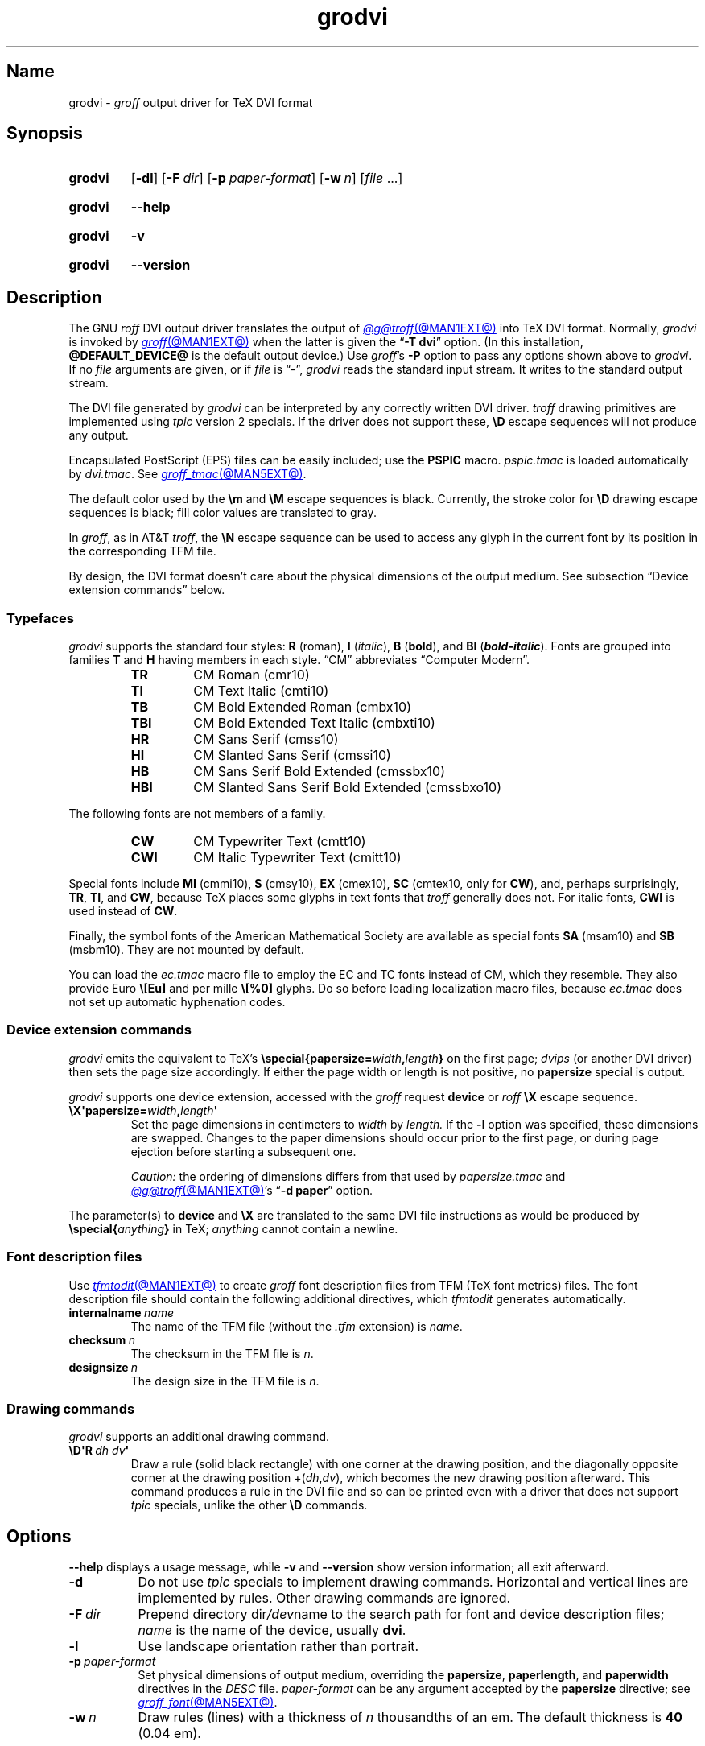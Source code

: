 .TH grodvi @MAN1EXT@ "@MDATE@" "groff @VERSION@"
.SH Name
grodvi \-
.I groff
output driver for TeX DVI format
.
.
.\" ====================================================================
.\" Legal Terms
.\" ====================================================================
.\"
.\" Copyright (C) 1989-2024 Free Software Foundation, Inc.
.\"
.\" Permission is granted to make and distribute verbatim copies of this
.\" manual provided the copyright notice and this permission notice are
.\" preserved on all copies.
.\"
.\" Permission is granted to copy and distribute modified versions of
.\" this manual under the conditions for verbatim copying, provided that
.\" the entire resulting derived work is distributed under the terms of
.\" a permission notice identical to this one.
.\"
.\" Permission is granted to copy and distribute translations of this
.\" manual into another language, under the above conditions for
.\" modified versions, except that this permission notice may be
.\" included in translations approved by the Free Software Foundation
.\" instead of in the original English.
.
.
.\" Save and disable compatibility mode (for, e.g., Solaris 10/11).
.do nr *groff_grodvi_1_man_C \n[.cp]
.cp 0
.
.\" Define fallback for groff 1.23's MR macro if the system lacks it.
.nr do-fallback 0
.if !\n(.f           .nr do-fallback 1 \" mandoc
.if  \n(.g .if !d MR .nr do-fallback 1 \" older groff
.if !\n(.g           .nr do-fallback 1 \" non-groff *roff
.if \n[do-fallback]  \{\
.  de MR
.    ie \\n(.$=1 \
.      I \%\\$1
.    el \
.      IR \%\\$1 (\\$2)\\$3
.  .
.\}
.rr do-fallback
.
.
.ie t .ds tx T\h'-.1667m'\v'.224m'E\v'-.224m'\h'-.125m'X
.el .ds tx TeX
.
.\" This macro definition is poor style from a portability standpoint,
.\" but it's a good test and demonstration of the standard font
.\" repertoire for the devices where it has any effect at all, and so
.\" should be retained.
.de FT
.  if '\\*(.T'dvi' .ft \\$1
..
.
.
.\" ====================================================================
.SH Synopsis
.\" ====================================================================
.
.SY grodvi
.RB [ \-dl ]
.RB [ \-F\~\c
.IR dir ]
.RB [ \-p\~\c
.IR paper-format ]
.RB [ \-w\~\c
.IR n ]
.RI [ file\~ .\|.\|.]
.YS
.
.
.P
.SY grodvi
.B \-\-help
.YS
.
.
.P
.SY grodvi
.B \-v
.YS
.
.SY grodvi
.B \%\-\-version
.YS
.
.
.\" ====================================================================
.SH Description
.\" ====================================================================
.
The GNU
.I roff
DVI output driver translates the output of
.MR @g@troff @MAN1EXT@
into \*[tx] DVI format.
.
Normally,
.I grodvi
is invoked by
.MR groff @MAN1EXT@
when the latter is given the
.RB \[lq] \-T\~dvi \[rq]
option.
.
(In this installation,
.B @DEFAULT_DEVICE@
is the default output device.)
.
Use
.IR groff 's
.B \-P
option to pass any options shown above to
.IR grodvi .
.
If no
.I file
arguments are given,
or if
.I file
is \[lq]\-\[rq],
.I grodvi
reads the standard input stream.
.
It writes to the standard output stream.
.
.
.P
The DVI file generated by
.I grodvi
can be interpreted by any correctly written DVI driver.
.
.I troff \" generic
drawing primitives are implemented using
.I tpic
version\~2 specials.
.
If the driver does not support these,
.B \[rs]D
escape sequences will not produce any output.
.
.
.P
Encapsulated PostScript (EPS) files can be easily included;
use the
.B PSPIC
macro.
.
.I pspic.tmac
is loaded automatically by
.IR dvi.tmac .
.
See
.MR groff_tmac @MAN5EXT@ .
.
.
.P
The default color used by the
.B \[rs]m
and
.B \[rs]M
escape sequences is black.
.
Currently,
the stroke color for
.B \[rs]D
drawing escape sequences is black;
fill color values are translated to gray.
.
.
.P
In
.IR groff ,
as in AT&T
.IR troff , \" AT&T
the
.B \[rs]N
escape sequence can be used to access any glyph in the current font by
its position in the corresponding TFM file.
.
.
.P
By design,
the DVI format doesn't care about the physical dimensions of the output
medium.
.
See subsection \[lq]Device extension commands\[rq] below.
.
.
.\" ====================================================================
.SS Typefaces
.\" ====================================================================
.
.I grodvi
supports the standard four styles:
.B R
(roman),
.B I
.RI ( italic ),
.B B
.RB ( bold ),
and
.B BI
(\f[BI]bold-italic\f[]).
.
Fonts are grouped into families
.B T
and
.B H
having members in each style.
.
\[lq]CM\[rq] abbreviates \[lq]Computer Modern\[rq].
.
.
.RS
.TP
.B TR
.FT TR
CM Roman (cmr10)
.FT
.
.TQ
.B TI
.FT TI
CM Text Italic (cmti10)
.FT
.
.TQ
.B TB
.FT TB
CM Bold Extended Roman (cmbx10)
.FT
.
.TQ
.B TBI
.FT TBI
CM Bold Extended Text Italic (cmbxti10)
.FT
.
.TQ
.B HR
.FT HR
CM Sans Serif (cmss10)
.FT
.
.TQ
.B HI
.FT HI
CM Slanted Sans Serif (cmssi10)
.FT
.
.TQ
.B HB
.FT HB
CM Sans Serif Bold Extended (cmssbx10)
.FT
.
.TQ
.B HBI
.FT HBI
CM Slanted Sans Serif Bold Extended (cmssbxo10)
.FT
.RE
.
.
.LP
The following fonts are not members of a family.
.
.
.RS
.TP
.B CW
.FT CW
CM Typewriter Text (cmtt10)
.FT
.
.TQ
.B CWI
.FT CWI
CM Italic Typewriter Text (cmitt10)
.FT
.RE
.
.
.P
Special fonts include
.B MI
(cmmi10),
.B S
(cmsy10),
.B EX
(cmex10),
.B SC
(cmtex10,
only for
.BR CW ),
and,
perhaps surprisingly,
.BR TR ,
.BR TI ,
and
.BR CW ,
.\" See font/devdvi/generate/Makefile for details.
because \*[tx] places some glyphs in text fonts that
.I troff \" generic
generally does not.
.
For italic fonts,
.B CWI
is used instead of
.BR CW .
.
.
.P
Finally,
the symbol fonts of the American Mathematical Society are available as
special fonts
.B SA
(msam10) and
.B SB
(msbm10).
.
They are not mounted by default.
.
.
.P
You can load the
.I ec.tmac
macro file to employ the EC and TC fonts instead of CM,
which they resemble.
.
They also provide Euro
.B \[rs][Eu]
and per mille
.B \[rs][%0]
glyphs.
.
Do so before loading localization macro files,
because
.I ec.tmac
does not set up automatic hyphenation codes.
.
.
.\" ====================================================================
. SS "Device extension commands"
.\" ====================================================================
.
.I grodvi
emits the equivalent to \*[tx]'s
.BI \%\[rs]special{\:\%papersize= width , length }
on the first page;
.I dvips
(or another DVI driver)
then sets the page size accordingly.
.
If either the page width or length is not positive,
no
.B \%papersize
special is output.
.
.
.P
.I grodvi
supports one device extension,
accessed with the
.I groff
request
.B \%device
or
.I roff
.B \[rs]X
escape sequence.
.
.
.TP
.BI \[rs]X\[aq]papersize= width , length \[aq]
Set the page dimensions in centimeters to
.I width
by
.I length.
.
If the
.B \-l
option was specified,
these dimensions are swapped.
.
Changes to the paper dimensions should occur prior to the first page,
or during page ejection before starting a subsequent one.
.
.
.IP
.I Caution:
the ordering of dimensions differs from that used by
.I papersize.tmac
and
.MR @g@troff @MAN1EXT@ 's
.RB \[lq] "\-d \%paper" \[rq]
option.
.
.
.P
The parameter(s) to
.B \%device
and
.B \[rs]X
are translated to the same DVI file instructions as would be produced by
.BI \%\[rs]special{ anything }
in \*[tx];
.I anything
cannot contain a newline.
.
.
.\" ====================================================================
.SS "Font description files"
.\" ====================================================================
.
Use
.MR tfmtodit @MAN1EXT@
to create
.I groff
font description files from TFM
(\*[tx] font metrics)
files.
.
The font description file should contain the following additional
directives,
which
.I tfmtodit
generates automatically.
.
.
.TP
.BI internalname\~ name
The name of the TFM file
(without the
.I .tfm
extension) is
.IR name .
.
.
.TP
.BI checksum\~ n
The checksum in the TFM file is
.IR n .
.
.
.TP
.BI designsize\~ n
The design size in the TFM file is
.IR n .
.
.
.\" ====================================================================
.SS "Drawing commands"
.\" ====================================================================
.
.I grodvi
supports an additional drawing command.
.
.
.TP
.BI \[rs]D\[aq]R\~ "dh dv" \[aq]
Draw a rule
(solid black rectangle)
with one corner at the drawing position,
and the diagonally opposite corner at the drawing position
.RI +( dh , dv ),
which becomes the new drawing position afterward.
.
This command produces a rule in the DVI file and so can be printed even
with a driver that does not support
.I tpic
specials,
unlike the other
.B \[rs]D
commands.
.
.
.\" ====================================================================
.SH Options
.\" ====================================================================
.
.B \-\-help
displays a usage message,
while
.B \-v
and
.B \%\-\-version
show version information;
all exit afterward.
.
.
.TP 8n
.B \-d
Do not use
.I tpic
specials to implement drawing commands.
.
Horizontal and vertical lines are implemented by rules.
.
Other drawing commands are ignored.
.
.
.TP
.BI \-F\~ dir
Prepend directory
.RI dir /dev name
to the search path for font and device description files;
.I name
is the name of the device,
usually
.BR dvi .
.
.
.TP
.B \-l
Use landscape orientation rather than portrait.
.
.
.TP
.BI \-p\~ paper-format
Set physical dimensions of output medium,
overriding the
.BR \%papersize ,
.BR \%paperlength ,
and
.B \%paperwidth
directives in the
.I DESC
file.
.
.I paper-format
can be any argument accepted by the
.B \%papersize
directive;
see
.MR groff_font @MAN5EXT@ .
.
.
.TP
.BI \-w\~ n
Draw rules (lines) with a thickness of
.IR n \~thousandths
of an em.
.
The default thickness is
.B 40
(0.04\~em).
.
.
.\" ====================================================================
.SH "Exit status"
.\" ====================================================================
.
.I \%grodvi
exits with
.RB status\~ 0
on successful operation,
.RB status\~ 2
if the program cannot interpret its command-line arguments,
and
.RB status\~ 1
if it encounters an error during operation.
.
.
.\" ====================================================================
.SH Environment
.\" ====================================================================
.
.TP
.I GROFF_FONT_PATH
lists directories in which to search for
.IR devdvi ,
.IR grodvi 's
directory of device and font description files.
.
See
.MR @g@troff @MAN1EXT@
and
.MR groff_font @MAN5EXT@ .
.
.
.\" ====================================================================
.SH Files
.\" ====================================================================
.
.TP
.I @FONTDIR@/\:\%devdvi/\:DESC
describes the
.B dvi
output device.
.
.
.TP
.IR @FONTDIR@/\:\%devdvi/ F
describes the font known
.RI as\~ F
on device
.BR dvi .
.
.
.TP
.I @MACRODIR@/\:dvi\:.tmac
defines font mappings,
special characters,
and colors for use with the
.B dvi
output device.
.
It is automatically loaded by
.I \%troffrc
when the
.B dvi
output device is selected.
.
.
.TP
.I @MACRODIR@/\:ec\:.tmac
configures the
.B dvi
output device to use
the EC and TC font families instead of CM
(Computer Modern).
.
.
.\" ====================================================================
.SH Bugs
.\" ====================================================================
.
DVI files produced by
.I grodvi
use a different resolution
(57,816 units per inch)
from those produced by \*[tx].
.
Incorrectly written drivers which assume the resolution used by \*[tx],
rather than using the resolution specified in the DVI file,
will not work with
.IR grodvi .
.
.
.LP
When using the
.B \-d
option with boxed tables,
vertical and horizontal lines can sometimes protrude by one pixel.
.
This is a consequence of the way \*[tx] requires that the heights
and widths of rules be rounded.
.
.
.\" ====================================================================
.SH "See also"
.\" ====================================================================
.
.UR https://\:texfaq\:.org/\:FAQ\-\:ECfonts
\[lq]What are the EC fonts?\[rq]
.UE ;
\*[tx] FAQ: Frequently Asked Question List for \*[tx]
.
.
.P
.MR tfmtodit @MAN1EXT@ ,
.MR groff @MAN1EXT@ ,
.MR @g@troff @MAN1EXT@ ,
.MR groff_out @MAN5EXT@ ,
.MR groff_font @MAN5EXT@ ,
.MR groff_char @MAN7EXT@ ,
.MR groff_tmac @MAN5EXT@
.
.
.\" Clean up.
.rm FT
.rm tx
.
.\" Restore compatibility mode (for, e.g., Solaris 10/11).
.cp \n[*groff_grodvi_1_man_C]
.do rr *groff_grodvi_1_man_C
.
.
.\" Local Variables:
.\" fill-column: 72
.\" mode: nroff
.\" End:
.\" vim: set filetype=groff textwidth=72:
